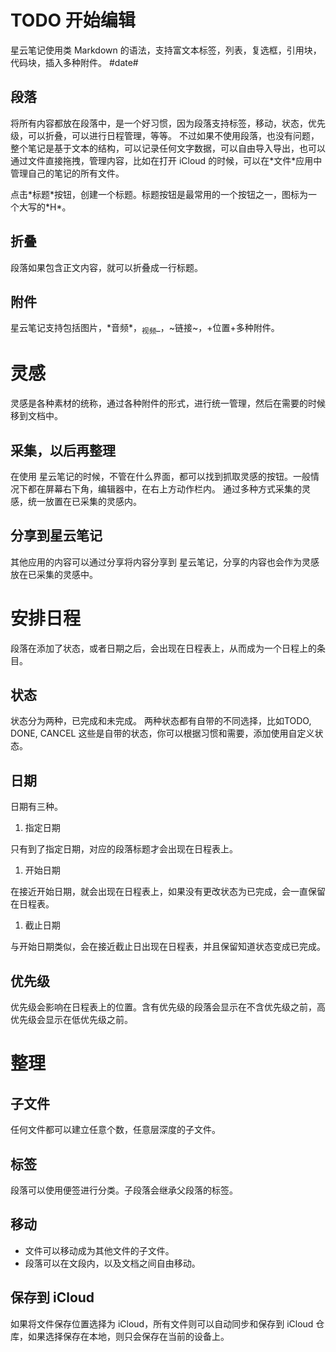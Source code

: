 * TODO 开始编辑
星云笔记使用类 Markdown 的语法，支持富文本标签，列表，复选框，引用块，代码块，插入多种附件。
#date#
** 段落
将所有内容都放在段落中，是一个好习惯，因为段落支持标签，移动，状态，优先级，可以折叠，可以进行日程管理，等等。
不过如果不使用段落，也没有问题，整个笔记是基于文本的结构，可以记录任何文字数据，可以自由导入导出，也可以通过文件直接拖拽，管理内容，比如在打开 iCloud 的时候，可以在*文件*应用中管理自己的笔记的所有文件。

点击*标题*按钮，创建一个标题。标题按钮是最常用的一个按钮之一，图标为一个大写的*H*。
** 折叠
段落如果包含正文内容，就可以折叠成一行标题。
** 附件
星云笔记支持包括图片，*音频*，_视频_，~链接~，+位置+多种附件。
* 灵感
灵感是各种素材的统称，通过各种附件的形式，进行统一管理，然后在需要的时候移到文档中。
** 采集，以后再整理
在使用 星云笔记的时候，不管在什么界面，都可以找到抓取灵感的按钮。一般情况下都在屏幕右下角，编辑器中，在右上方动作栏内。
通过多种方式采集的灵感，统一放置在已采集的灵感内。
** 分享到星云笔记
其他应用的内容可以通过分享将内容分享到 星云笔记，分享的内容也会作为灵感放在已采集的灵感中。
* 安排日程
段落在添加了状态，或者日期之后，会出现在日程表上，从而成为一个日程上的条目。
** 状态
状态分为两种，已完成和未完成。
两种状态都有自带的不同选择，比如TODO, DONE, CANCEL 这些是自带的状态，你可以根据习惯和需要，添加使用自定义状态。
** 日期
日期有三种。
1. 指定日期
只有到了指定日期，对应的段落标题才会出现在日程表上。
2. 开始日期
在接近开始日期，就会出现在日程表上，如果没有更改状态为已完成，会一直保留在日程表。
3. 截止日期
与开始日期类似，会在接近截止日出现在日程表，并且保留知道状态变成已完成。
** 优先级
优先级会影响在日程表上的位置。含有优先级的段落会显示在不含优先级之前，高优先级会显示在低优先级之前。
* 整理
** 子文件
任何文件都可以建立任意个数，任意层深度的子文件。
** 标签
段落可以使用便签进行分类。子段落会继承父段落的标签。
** 移动
- 文件可以移动成为其他文件的子文件。
- 段落可以在文段内，以及文档之间自由移动。
** 保存到 iCloud
如果将文件保存位置选择为 iCloud，所有文件则可以自动同步和保存到 iCloud 仓库，如果选择保存在本地，则只会保存在当前的设备上。
